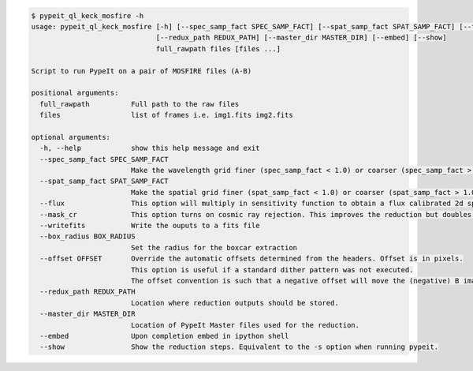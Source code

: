 .. code-block:: console

    $ pypeit_ql_keck_mosfire -h
    usage: pypeit_ql_keck_mosfire [-h] [--spec_samp_fact SPEC_SAMP_FACT] [--spat_samp_fact SPAT_SAMP_FACT] [--flux] [--mask_cr] [--writefits] [--box_radius BOX_RADIUS] [--offset OFFSET]
                                  [--redux_path REDUX_PATH] [--master_dir MASTER_DIR] [--embed] [--show]
                                  full_rawpath files [files ...]
    
    Script to run PypeIt on a pair of MOSFIRE files (A-B)
    
    positional arguments:
      full_rawpath          Full path to the raw files
      files                 list of frames i.e. img1.fits img2.fits
    
    optional arguments:
      -h, --help            show this help message and exit
      --spec_samp_fact SPEC_SAMP_FACT
                            Make the wavelength grid finer (spec_samp_fact < 1.0) or coarser (spec_samp_fact > 1.0) by this sampling factor, i.e. units of spec_samp_fact are pixels.
      --spat_samp_fact SPAT_SAMP_FACT
                            Make the spatial grid finer (spat_samp_fact < 1.0) or coarser (spat_samp_fact > 1.0) by this sampling factor, i.e. units of spat_samp_fact are pixels.
      --flux                This option will multiply in sensitivity function to obtain a flux calibrated 2d spectrum
      --mask_cr             This option turns on cosmic ray rejection. This improves the reduction but doubles runtime.
      --writefits           Write the ouputs to a fits file
      --box_radius BOX_RADIUS
                            Set the radius for the boxcar extraction
      --offset OFFSET       Override the automatic offsets determined from the headers. Offset is in pixels.
                            This option is useful if a standard dither pattern was not executed.
                            The offset convention is such that a negative offset will move the (negative) B image to the left
      --redux_path REDUX_PATH
                            Location where reduction outputs should be stored.
      --master_dir MASTER_DIR
                            Location of PypeIt Master files used for the reduction.
      --embed               Upon completion embed in ipython shell
      --show                Show the reduction steps. Equivalent to the -s option when running pypeit.
    